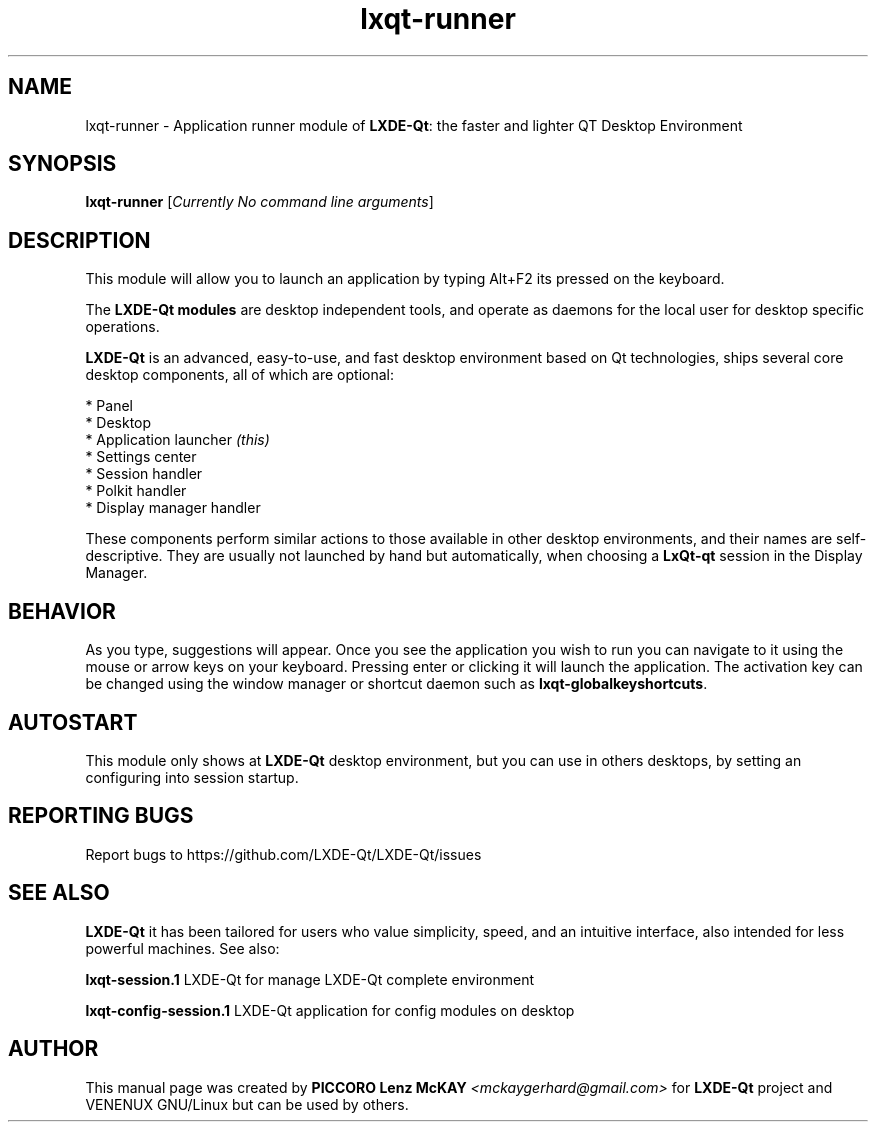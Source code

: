 .TH lxqt-runner "1" "September 2012" "LxQt\-qt\ 0.5.0" "LxQt\-Qt\ Module"
.SH NAME
lxqt-runner \- Application runner module of \fBLXDE-Qt\fR: the faster and lighter QT Desktop Environment
.SH SYNOPSIS
.B lxqt-runner
[\fICurrently No command line arguments\fR]
.br
.SH DESCRIPTION
This module will allow you to launch an application by typing Alt+F2 its pressed on the keyboard.
.P
The \fBLXDE-Qt modules\fR are desktop independent tools, 
and operate as daemons for the local user for desktop specific operations. 
.P
\fBLXDE-Qt\fR is an advanced, easy-to-use, and fast desktop environment based on Qt
technologies, ships several core desktop components, all of which are optional:
.P
 * Panel
 * Desktop
 * Application launcher \fI(this)\fR
 * Settings center
 * Session handler
 * Polkit handler
 * Display manager handler
.P
These components perform similar actions to those available in other desktop
environments, and their names are self-descriptive.  They are usually not launched
by hand but automatically, when choosing a \fBLxQt\-qt\fR session in the Display
Manager.
.SH BEHAVIOR
As you type, suggestions will appear. Once you see the application you wish to run you can navigate
to it using the mouse or arrow keys on your keyboard. Pressing enter or clicking it will launch 
the application. The activation key can be changed using the window manager or shortcut daemon 
such as \fBlxqt-globalkeyshortcuts\fR.
.SH AUTOSTART
This module only shows at \fBLXDE-Qt\fR desktop environment, but you can use in others desktops, by 
setting an configuring into session startup.
.SH "REPORTING BUGS"
Report bugs to https://github.com/LXDE-Qt/LXDE-Qt/issues
.SH "SEE ALSO"
\fBLXDE-Qt\fR it has been tailored for users who value simplicity, speed, and
an intuitive interface, also intended for less powerful machines. See also:
.\" any module must refers to session app, for more info on start it
.P
\fBlxqt-session.1\fR  LXDE-Qt for manage LXDE-Qt complete environment
.P
\fBlxqt-config-session.1\fR  LXDE-Qt application for config modules on desktop
.P
.SH AUTHOR
This manual page was created by \fBPICCORO Lenz McKAY\fR \fI<mckaygerhard@gmail.com>\fR
for \fBLXDE-Qt\fR project and VENENUX GNU/Linux but can be used by others.
